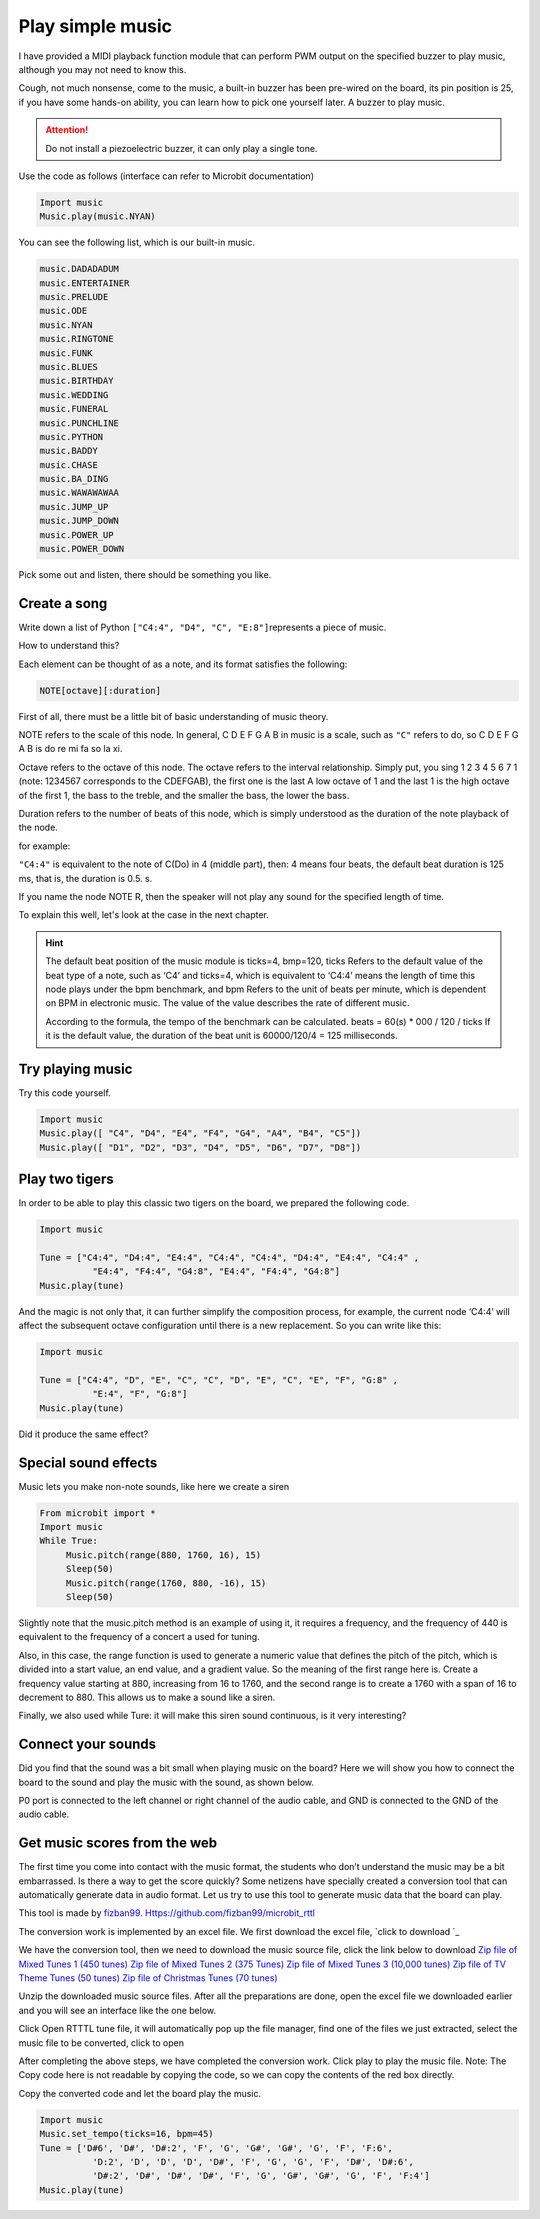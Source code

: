Play simple music
==============================================================

I have provided a MIDI playback function module that can perform PWM output on the specified buzzer to play music, although you may not need to know this.

Cough, not much nonsense, come to the music, a built-in buzzer has been pre-wired on the board, its pin position is 25, if you have some hands-on ability, you can learn how to pick one yourself later. A buzzer to play music.

.. Attention::

          Do not install a piezoelectric buzzer, it can only play a single tone.

Use the code as follows (interface can refer to Microbit documentation)

.. code:: python

    Import music
    Music.play(music.NYAN)

You can see the following list, which is our built-in music.

.. code:: python

          music.DADADADUM
          music.ENTERTAINER
          music.PRELUDE
          music.ODE
          music.NYAN
          music.RINGTONE
          music.FUNK
          music.BLUES
          music.BIRTHDAY
          music.WEDDING
          music.FUNERAL
          music.PUNCHLINE
          music.PYTHON
          music.BADDY
          music.CHASE
          music.BA_DING
          music.WAWAWAWAA
          music.JUMP_UP
          music.JUMP_DOWN
          music.POWER_UP
          music.POWER_DOWN

Pick some out and listen, there should be something you like.

Create a song
----------------------------------------

Write down a list of Python
``["C4:4", "D4", "C", "E:8"]``\ represents a piece of music.

How to understand this?

Each element can be thought of as a note, and its format satisfies the following:

.. code:: python

    NOTE[octave][:duration]

First of all, there must be a little bit of basic understanding of music theory.

NOTE refers to the scale of this node. In general, C D E F G A B in music is a scale, such as ``"C"`` refers to do, so C D E F G A B is do re mi fa so la xi.

Octave refers to the octave of this node. The octave refers to the interval relationship. Simply put, you sing 1 2 3 4 5 6 7 1 (note: 1234567 corresponds to the CDEFGAB), the first one is the last A low octave of 1 and the last 1 is the high octave of the first 1, the bass to the treble, and the smaller the bass, the lower the bass.

Duration refers to the number of beats of this node, which is simply understood as the duration of the note playback of the node.

for example:

``"C4:4"`` is equivalent to the note of C(Do) in 4 (middle part), then: 4 means four beats, the default beat duration is 125 ms, that is, the duration is 0.5. s.

If you name the node NOTE R, then the speaker will not play any sound for the specified length of time.

To explain this well, let's look at the case in the next chapter.

.. Hint::

          The default beat position of the music module is ticks=4, bmp=120, ticks
          Refers to the default value of the beat type of a note, such as ‘C4’ and ticks=4, which is equivalent to
          ‘C4:4’ means the length of time this node plays under the bpm benchmark, and bpm
          Refers to the unit of beats per minute, which is dependent on BPM in electronic music.
          The value of the value describes the rate of different music.

          According to the formula, the tempo of the benchmark can be calculated. beats = 60(s) \* 000 / 120 / ticks
          If it is the default value, the duration of the beat unit is 60000/120/4 = 125 milliseconds.

Try playing music
----------------------------------------

Try this code yourself.

.. code:: python

    Import music
    Music.play([ "C4", "D4", "E4", "F4", "G4", "A4", "B4", "C5"])
    Music.play([ "D1", "D2", "D3", "D4", "D5", "D6", "D7", "D8"])

Play two tigers
----------------------------------------

In order to be able to play this classic two tigers on the board, we prepared the following code.

.. code:: python

    Import music

    Tune = ["C4:4", "D4:4", "E4:4", "C4:4", "C4:4", "D4:4", "E4:4", "C4:4" ,
              "E4:4", "F4:4", "G4:8", "E4:4", "F4:4", "G4:8"]
    Music.play(tune)

And the magic is not only that, it can further simplify the composition process, for example, the current node
‘C4:4’ will affect the subsequent octave configuration until there is a new replacement. So you can write like this:

.. code:: python

    Import music

    Tune = ["C4:4", "D", "E", "C", "C", "D", "E", "C", "E", "F", "G:8" ,
              "E:4", "F", "G:8"]
    Music.play(tune)

Did it produce the same effect?

Special sound effects
----------------------------------------

Music lets you make non-note sounds, like here we create a siren

.. code:: python

    From microbit import *
    Import music
    While True:
         Music.pitch(range(880, 1760, 16), 15)
         Sleep(50)
         Music.pitch(range(1760, 880, -16), 15)
         Sleep(50)

Slightly note that the music.pitch method is an example of using it, it requires a frequency, and the frequency of 440 is equivalent to the frequency of a concert a used for tuning.

Also, in this case, the range function is used to generate a numeric value that defines the pitch of the pitch, which is divided into a start value, an end value, and a gradient value. So the meaning of the first range here is. Create a frequency value starting at 880, increasing from 16 to 1760, and the second range is to create a 1760 with a span of 16 to decrement to 880. This allows us to make a sound like a siren.

Finally, we also used while Ture: it will make this siren sound continuous, is it very interesting?

Connect your sounds
----------------------------------------

Did you find that the sound was a bit small when playing music on the board? Here we will show you how to connect the board to the sound and play the music with the sound, as shown below.

.. image:: music/music.jpg

P0 port is connected to the left channel or right channel of the audio cable, and GND is connected to the GND of the audio cable.

.. image:: music/5.png

Get music scores from the web
----------------------------------------

The first time you come into contact with the music format, the students who don’t understand the music may be a bit embarrassed. Is there a way to get the score quickly? Some netizens have specially created a conversion tool that can automatically generate data in audio format. Let us try to use this tool to generate music data that the board can play.

This tool is made by `fizban99`_. Https://github.com/fizban99/microbit_rttl

The conversion work is implemented by an excel file. We first download the excel file, \ `click to download `_

We have the conversion tool, then we need to download the music source file, click the link below to download
`Zip file of Mixed Tunes 1 (450 tunes)`_ `Zip file of Mixed Tunes 2 (375
Tunes)`_ `Zip file of Mixed Tunes 3 (10,000 tunes)`_ `Zip file of TV
Theme Tunes (50 tunes)`_ `Zip file of Christmas Tunes (70 tunes)`_

Unzip the downloaded music source files. After all the preparations are done, open the excel file we downloaded earlier and you will see an interface like the one below.

.. image:: music/1.png

Click Open RTTTL tune file, it will automatically pop up the file manager, find one of the files we just extracted, select the music file to be converted, click to open

.. image:: music/3.png

After completing the above steps, we have completed the conversion work. Click play to play the music file. Note: The Copy code here is not readable by copying the code, so we can copy the contents of the red box directly.

.. image:: music/4.png

Copy the converted code and let the board play the music.

.. code:: python

    Import music
    Music.set_tempo(ticks=16, bpm=45)
    Tune = ['D#6', 'D#', 'D#:2', 'F', 'G', 'G#', 'G#', 'G', 'F', 'F:6',
              'D:2', 'D', 'D', 'D', 'D#', 'F', 'G', 'G', 'F', 'D#', 'D#:6',
              'D#:2', 'D#', 'D#', 'D#', 'F', 'G', 'G#', 'G#', 'G', 'F', 'F:4']
    Music.play(tune)

.. _fizban99: https://github.com/fizban99

.. _Click to download: https://github.com/fizban99/microbit_rttl/raw/master/rtttl2microbit.xlsm

.. _Zip file of Mixed Tunes 1 (450 tunes): http://www.picaxe.com/downloads/rtttl.zip

.. _Zip file of Mixed Tunes 2 (375 tunes): http://www.picaxe.com/downloads/rtttl2.zip

.. _Zip file of Mixed Tunes 3 (10,000 tunes): http://www.picaxe.com/downloads/rtttl3.zip

.. _Zip file of TV Theme Tunes (50 tunes): http://www.picaxe.com/downloads/rtttl_tv.zip

.. _Zip file of Christmas Tunes (70 tunes): http://www.picaxe.com/downloads/rtttl_xmas.zip